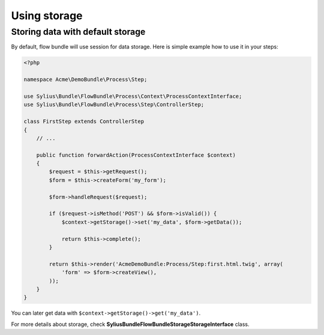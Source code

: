 Using storage
=============

Storing data with default storage
---------------------------------

By default, flow bundle will use session for data storage. Here is simple example how to use it in your steps:

.. code-block:: php

    <?php

    namespace Acme\DemoBundle\Process\Step;

    use Sylius\Bundle\FlowBundle\Process\Context\ProcessContextInterface;
    use Sylius\Bundle\FlowBundle\Process\Step\ControllerStep;

    class FirstStep extends ControllerStep
    {
        // ...

        public function forwardAction(ProcessContextInterface $context)
        {
            $request = $this->getRequest();
            $form = $this->createForm('my_form');
            
            $form->handleRequest($request);

            if ($request->isMethod('POST') && $form->isValid()) {
                $context->getStorage()->set('my_data', $form->getData());

                return $this->complete();
            }

            return $this->render('AcmeDemoBundle:Process/Step:first.html.twig', array(
                'form' => $form->createView(),
            ));
        }
    }

You can later get data with ``$context->getStorage()->get('my_data')``.

For more details about storage, check **Sylius\Bundle\FlowBundle\Storage\StorageInterface** class.

